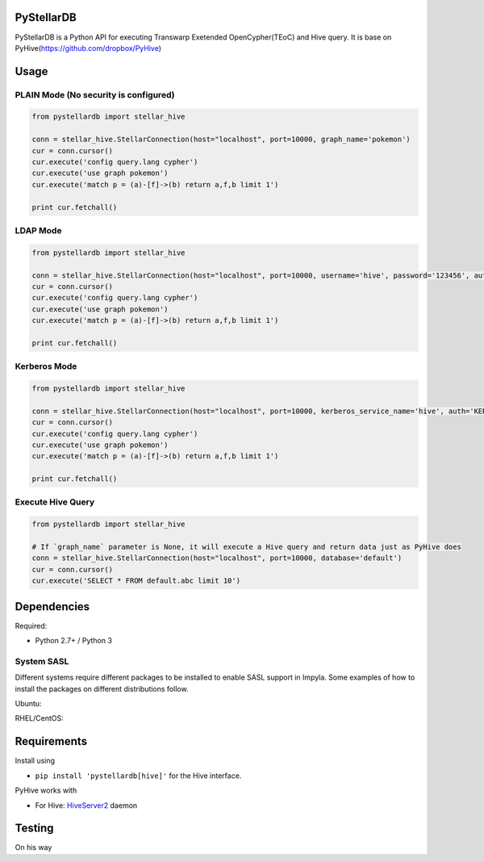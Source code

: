 PyStellarDB
===========

PyStellarDB is a Python API for executing Transwarp Exetended OpenCypher(TEoC) and Hive query.
It is base on PyHive(https://github.com/dropbox/PyHive)

Usage
=====

PLAIN Mode (No security is configured)
---------------------------------------
.. code-block:: python

    from pystellardb import stellar_hive

    conn = stellar_hive.StellarConnection(host="localhost", port=10000, graph_name='pokemon')
    cur = conn.cursor()
    cur.execute('config query.lang cypher')
    cur.execute('use graph pokemon')
    cur.execute('match p = (a)-[f]->(b) return a,f,b limit 1')

    print cur.fetchall()


LDAP Mode
---------
.. code-block:: python

    from pystellardb import stellar_hive

    conn = stellar_hive.StellarConnection(host="localhost", port=10000, username='hive', password='123456', auth='LDAP', graph_name='pokemon')
    cur = conn.cursor()
    cur.execute('config query.lang cypher')
    cur.execute('use graph pokemon')
    cur.execute('match p = (a)-[f]->(b) return a,f,b limit 1')

    print cur.fetchall()


Kerberos Mode
-------------
.. code-block:: python

    from pystellardb import stellar_hive

    conn = stellar_hive.StellarConnection(host="localhost", port=10000, kerberos_service_name='hive', auth='KERBEROS', graph_name='pokemon')
    cur = conn.cursor()
    cur.execute('config query.lang cypher')
    cur.execute('use graph pokemon')
    cur.execute('match p = (a)-[f]->(b) return a,f,b limit 1')

    print cur.fetchall()


Execute Hive Query
------------------
.. code-block:: python

    from pystellardb import stellar_hive

    # If `graph_name` parameter is None, it will execute a Hive query and return data just as PyHive does
    conn = stellar_hive.StellarConnection(host="localhost", port=10000, database='default')
    cur = conn.cursor()
    cur.execute('SELECT * FROM default.abc limit 10')


Dependencies
============

Required:

- Python 2.7+ / Python 3

System SASL
------------
Different systems require different packages to be installed to enable SASL support
in Impyla. Some examples of how to install the packages on different distributions
follow.

Ubuntu:

.. code-block:: bash
    apt-get install libsasl2-dev libsasl2-2 libsasl2-modules-gssapi-mit
    apt-get install python-dev gcc              #Update python and gcc if needed

RHEL/CentOS:

.. code-block:: bash
    yum install cyrus-sasl-md5 cyrus-sasl-plain cyrus-sasl-gssapi cyrus-sasl-devel
    yum install gcc-c++ python-devel.x86_64     #Update python and gcc if needed


Requirements
============

Install using

- ``pip install 'pystellardb[hive]'`` for the Hive interface.

PyHive works with

- For Hive: `HiveServer2 <https://cwiki.apache.org/confluence/display/Hive/Setting+up+HiveServer2>`_ daemon


Testing
=======

On his way